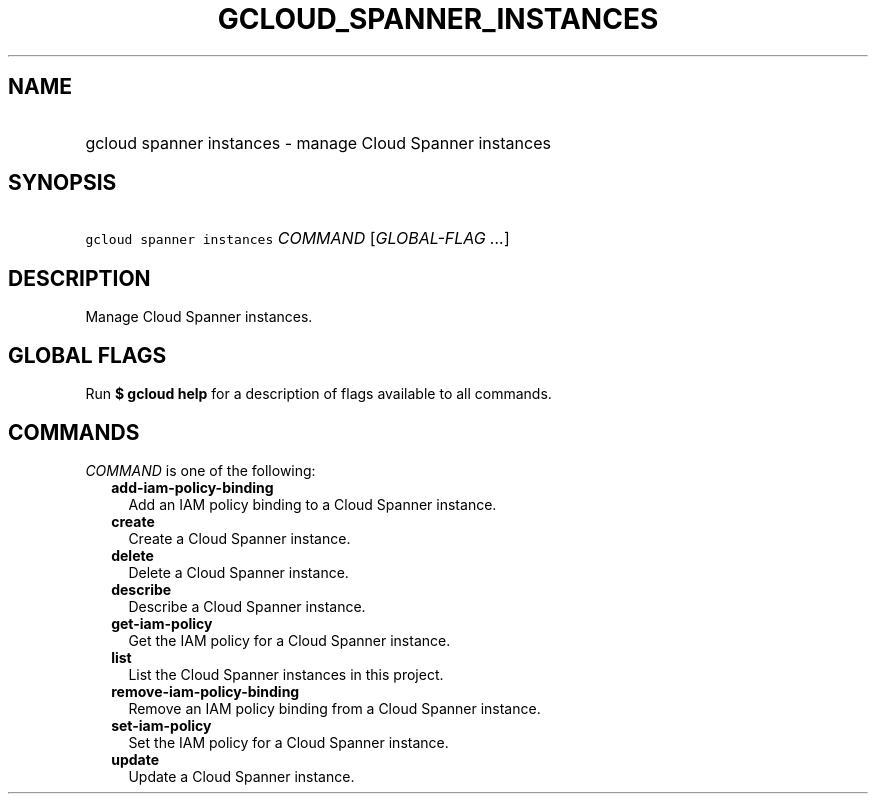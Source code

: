 
.TH "GCLOUD_SPANNER_INSTANCES" 1



.SH "NAME"
.HP
gcloud spanner instances \- manage Cloud Spanner instances



.SH "SYNOPSIS"
.HP
\f5gcloud spanner instances\fR \fICOMMAND\fR [\fIGLOBAL\-FLAG\ ...\fR]



.SH "DESCRIPTION"

Manage Cloud Spanner instances.



.SH "GLOBAL FLAGS"

Run \fB$ gcloud help\fR for a description of flags available to all commands.



.SH "COMMANDS"

\f5\fICOMMAND\fR\fR is one of the following:

.RS 2m
.TP 2m
\fBadd\-iam\-policy\-binding\fR
Add an IAM policy binding to a Cloud Spanner instance.

.TP 2m
\fBcreate\fR
Create a Cloud Spanner instance.

.TP 2m
\fBdelete\fR
Delete a Cloud Spanner instance.

.TP 2m
\fBdescribe\fR
Describe a Cloud Spanner instance.

.TP 2m
\fBget\-iam\-policy\fR
Get the IAM policy for a Cloud Spanner instance.

.TP 2m
\fBlist\fR
List the Cloud Spanner instances in this project.

.TP 2m
\fBremove\-iam\-policy\-binding\fR
Remove an IAM policy binding from a Cloud Spanner instance.

.TP 2m
\fBset\-iam\-policy\fR
Set the IAM policy for a Cloud Spanner instance.

.TP 2m
\fBupdate\fR
Update a Cloud Spanner instance.
.RE
.sp
